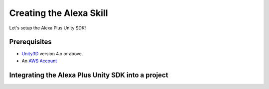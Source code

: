 ************************
Creating the Alexa Skill
************************

Let's setup the Alexa Plus Unity SDK!

Prerequisites
=============

-  `Unity3D <https://unity3d.com/>`_ version 4.x or above.
-  An `AWS Account <https://aws.amazon.com/>`_

Integrating the Alexa Plus Unity SDK into a project
===================================================